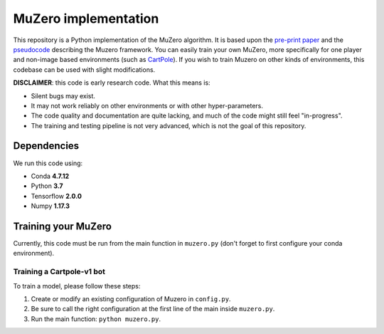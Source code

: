 .. |copy| unicode:: 0xA9
.. |---| unicode:: U+02014

=====================
MuZero implementation
=====================

This repository is a Python implementation of the MuZero algorithm.
It is based upon the `pre-print paper`__ and the `pseudocode`__ describing the Muzero framework.
You can easily train your own MuZero, more specifically for one player and non-image based environments (such as `CartPole`__).
If you wish to train Muzero on other kinds of environments, this codebase can be used with slight modifications.

__ https://arxiv.org/abs/1911.08265
__ https://arxiv.org/src/1911.08265v1/anc/pseudocode.py
__ https://gym.openai.com/envs/CartPole-v1/


**DISCLAIMER**: this code is early research code. What this means is:

- Silent bugs may exist.
- It may not work reliably on other environments or with other hyper-parameters.
- The code quality and documentation are quite lacking, and much of the code might still feel "in-progress".
- The training and testing pipeline is not very advanced, which is not the goal of this repository.

Dependencies
============

We run this code using:

- Conda **4.7.12**
- Python **3.7**
- Tensorflow **2.0.0**
- Numpy **1.17.3**

Training your MuZero
====================

Currently, this code must be run from the main function in ``muzero.py`` (don't forget to first configure your conda environment).

Training a Cartpole-v1 bot
--------------------------

To train a model, please follow these steps:

1) Create or modify an existing configuration of Muzero in ``config.py``.

2) Be sure to call the right configuration at the first line of the main inside ``muzero.py``.

3) Run the main function: ``python muzero.py``.

